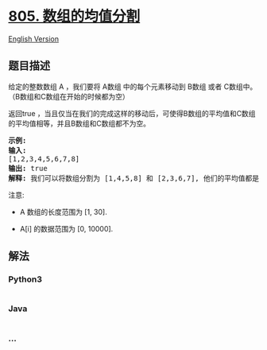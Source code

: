 * [[https://leetcode-cn.com/problems/split-array-with-same-average][805.
数组的均值分割]]
  :PROPERTIES:
  :CUSTOM_ID: 数组的均值分割
  :END:
[[./solution/0800-0899/0805.Split Array With Same Average/README_EN.org][English
Version]]

** 题目描述
   :PROPERTIES:
   :CUSTOM_ID: 题目描述
   :END:

#+begin_html
  <!-- 这里写题目描述 -->
#+end_html

#+begin_html
  <p>
#+end_html

给定的整数数组 A ，我们要将 A数组 中的每个元素移动到 B数组 或者
C数组中。（B数组和C数组在开始的时候都为空）

#+begin_html
  </p>
#+end_html

#+begin_html
  <p>
#+end_html

返回true
，当且仅当在我们的完成这样的移动后，可使得B数组的平均值和C数组的平均值相等，并且B数组和C数组都不为空。

#+begin_html
  </p>
#+end_html

#+begin_html
  <pre>
  <strong>示例:</strong>
  <strong>输入:</strong> 
  [1,2,3,4,5,6,7,8]
  <strong>输出:</strong> true
  <strong>解释: </strong>我们可以将数组分割为 [1,4,5,8] 和 [2,3,6,7], 他们的平均值都是4.5。
  </pre>
#+end_html

#+begin_html
  <p>
#+end_html

注意:

#+begin_html
  </p>
#+end_html

#+begin_html
  <ul>
#+end_html

#+begin_html
  <li>
#+end_html

A 数组的长度范围为 [1, 30].

#+begin_html
  </li>
#+end_html

#+begin_html
  <li>
#+end_html

A[i] 的数据范围为 [0, 10000].

#+begin_html
  </li>
#+end_html

#+begin_html
  </ul>
#+end_html

** 解法
   :PROPERTIES:
   :CUSTOM_ID: 解法
   :END:

#+begin_html
  <!-- 这里可写通用的实现逻辑 -->
#+end_html

#+begin_html
  <!-- tabs:start -->
#+end_html

*** *Python3*
    :PROPERTIES:
    :CUSTOM_ID: python3
    :END:

#+begin_html
  <!-- 这里可写当前语言的特殊实现逻辑 -->
#+end_html

#+begin_src python
#+end_src

*** *Java*
    :PROPERTIES:
    :CUSTOM_ID: java
    :END:

#+begin_html
  <!-- 这里可写当前语言的特殊实现逻辑 -->
#+end_html

#+begin_src java
#+end_src

*** *...*
    :PROPERTIES:
    :CUSTOM_ID: section
    :END:
#+begin_example
#+end_example

#+begin_html
  <!-- tabs:end -->
#+end_html

